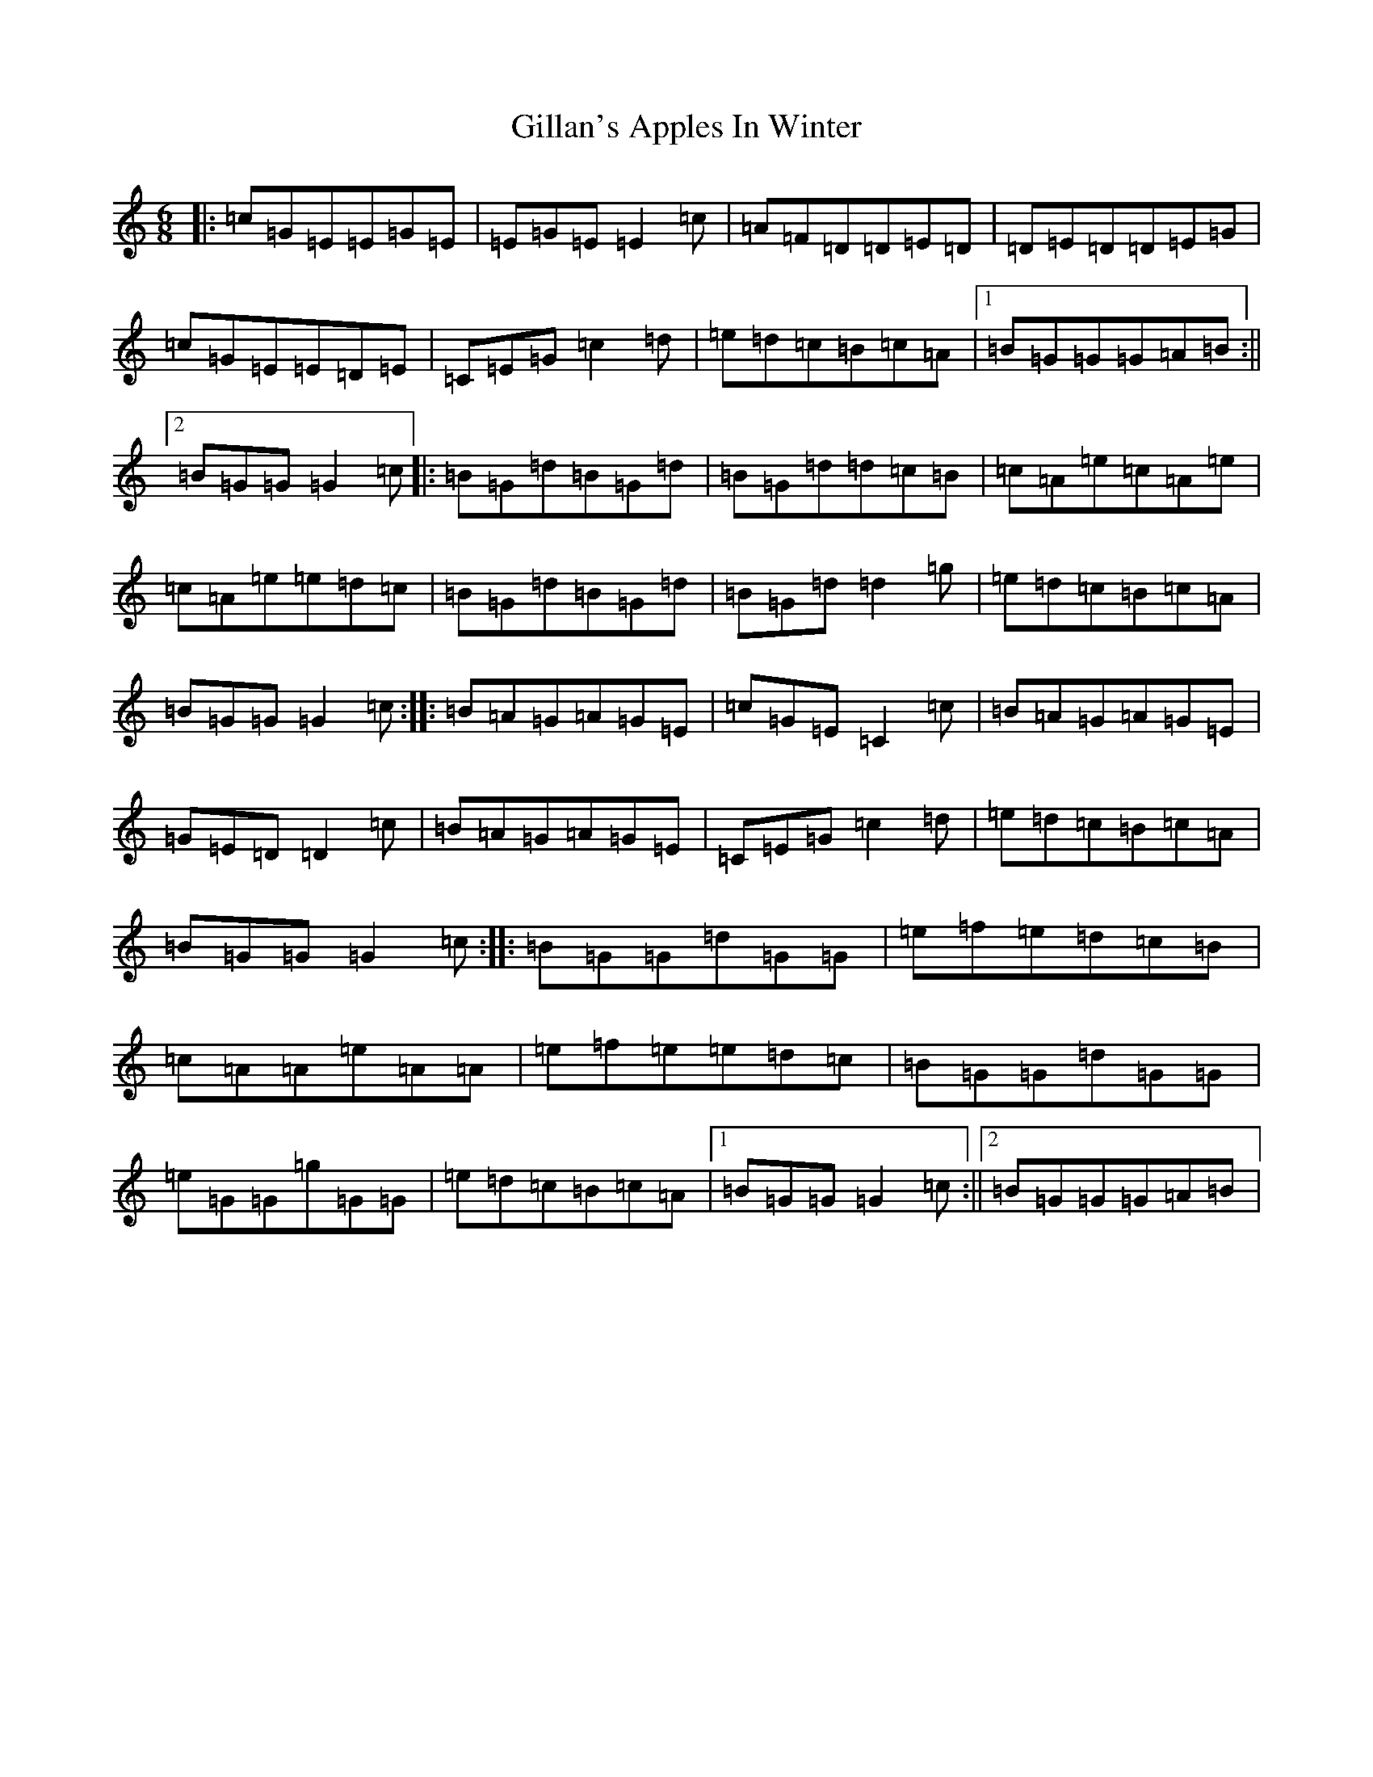 X: 7923
T: Gillan's Apples In Winter
S: https://thesession.org/tunes/1854#setting15288
R: jig
M:6/8
L:1/8
K: C Major
|:=c=G=E=E=G=E|=E=G=E=E2=c|=A=F=D=D=E=D|=D=E=D=D=E=G|=c=G=E=E=D=E|=C=E=G=c2=d|=e=d=c=B=c=A|1=B=G=G=G=A=B:||2=B=G=G=G2=c|:=B=G=d=B=G=d|=B=G=d=d=c=B|=c=A=e=c=A=e|=c=A=e=e=d=c|=B=G=d=B=G=d|=B=G=d=d2=g|=e=d=c=B=c=A|=B=G=G=G2=c:||:=B=A=G=A=G=E|=c=G=E=C2=c|=B=A=G=A=G=E|=G=E=D=D2=c|=B=A=G=A=G=E|=C=E=G=c2=d|=e=d=c=B=c=A|=B=G=G=G2=c:||:=B=G=G=d=G=G|=e=f=e=d=c=B|=c=A=A=e=A=A|=e=f=e=e=d=c|=B=G=G=d=G=G|=e=G=G=g=G=G|=e=d=c=B=c=A|1=B=G=G=G2=c:||2=B=G=G=G=A=B|